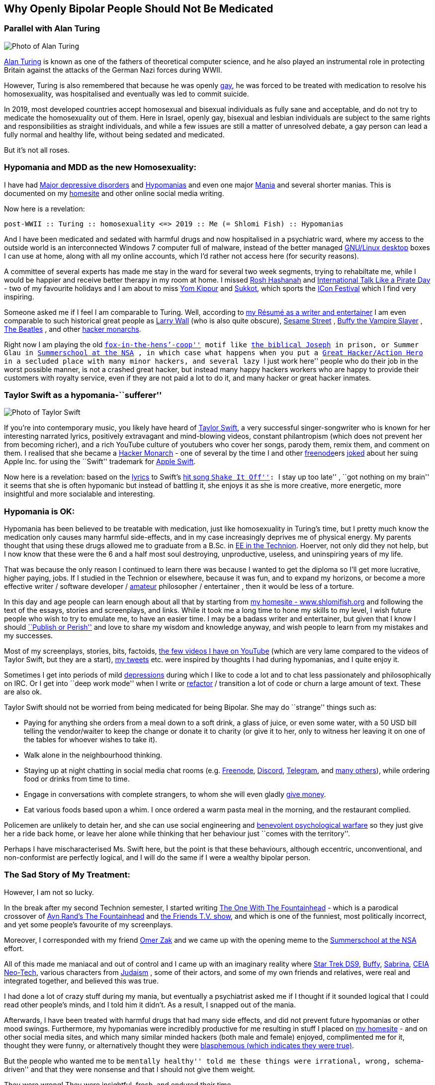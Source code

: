 == Why Openly Bipolar People Should Not Be Medicated

=== Parallel with Alan Turing

image::./alan_turing.webp[Photo of Alan Turing]

https://en.wikipedia.org/wiki/Alan_Turing[Alan Turing] is known as one
of the fathers of theoretical computer science, and he also played an
instrumental role in protecting Britain against the attacks of the
German Nazi forces during WWII.

However, Turing is also remembered that because he was openly
https://en.wikipedia.org/wiki/Homosexuality[gay], he was forced to be
treated with medication to resolve his homosexuality, was hospitalised
and eventually was led to commit suicide.

In 2019, most developed countries accept homosexual and bisexual
individuals as fully sane and acceptable, and do not try to medicate the
homosexuality out of them. Here in Israel, openly gay, bisexual and
lesbian individuals are subject to the same rights and responsibilities
as straight individuals, and while a few issues are still a matter of
unresolved debate, a gay person can lead a fully normal and healthy
life, without being sedated and medicated.

But it’s not all roses.

=== Hypomania and MDD as the new Homosexuality:

I have had https://en.wikipedia.org/wiki/Major_depressive_disorder[Major
depressive disorders] and
https://en.wikipedia.org/wiki/Hypomania[Hypomanias] and even one major
https://en.wikipedia.org/wiki/Mania[Mania] and several shorter manias.
This is documented on my https://www.shlomifish.org/[homesite] and other
online social media writing.

Now here is a revelation:

....
post-WWII :: Turing :: homosexuality <=> 2019 :: Me (= Shlomi Fish) :: Hypomanias
....

And I have been medicated and sedated with harmful drugs and now
hospitalised in a psychiatric ward, where my access to the outside world
is an interconnected Windows 7 computer full of malware, instead of the
better managed https://en.wikipedia.org/wiki/Desktop_linux[GNU/Linux
desktop] boxes I can use at home, along with all my online accounts,
which I’d rather not access here (for security reasons).

A committee of several experts has made me stay in the ward for several
two week segments, trying to rehabiltate me, while I would be happier
and receive better therapy in my room at home. I missed
https://en.wikipedia.org/wiki/Rosh_Hashanah[Rosh Hashanah] and
https://en.wikipedia.org/wiki/International_Talk_Like_a_Pirate_Day[International
Talk Like a Pirate Day] - two of my favourite holidays and I am about to
miss https://en.wikipedia.org/wiki/Yom_Kippur[Yom Kippur] and
https://en.wikipedia.org/wiki/Sukkot[Sukkot], which sports the
http://2019.iconfestival.org.il/[ICon Festival] which I find very
inspiring.

Someone asked me if I feel I am comparable to Turing. Well, according to
https://www.shlomifish.org/me/resumes/Shlomi-Fish-Resume-as-Writer-Entertainer.html[my
Résumé as a writer and entertainer] I am even comparable to such
historical great people as
https://en.wikipedia.org/wiki/Larry_Wall[Larry Wall] (who is also quite
obscure), https://en.wikipedia.org/wiki/Sesame_Street[Sesame Street] ,
https://en.wikipedia.org/wiki/Buffy_the_Vampire_Slayer[Buffy the Vampire
Slayer] , https://en.wikipedia.org/wiki/The_Beatles[The Beatles] , and
other
https://www.shlomifish.org/philosophy/philosophy/putting-cards-on-the-table-2019-2020/#hacker-monarchs[hacker
monarchs].

Right now I am playing the old
https://www.shlomifish.org/philosophy/philosophy/putting-cards-on-the-table-2019-2020/#fox-in-the-hens-coop[``fox-in-the-hens’-coop'']
motif like https://en.wikipedia.org/wiki/Joseph_%28Genesis%29[the
biblical Joseph] in prison, or Summer Glau in
https://www.shlomifish.org/humour/Summerschool-at-the-NSA/[Summerschool
at the NSA] , in which case what happens when you put a
https://www.shlomifish.org/philosophy/philosophy/putting-cards-on-the-table-2019-2020/#great-hackers[Great
Hacker/Action Hero] in a secluded place with many minor hackers, and
several lazy ``I just work here'' people who do their job in the worst
possible manner, is not a crashed great hacker, but instead many happy
hackers workers who are happy to provide their customers with royalty
service, even if they are not paid a lot to do it, and many hacker or
great hacker inmates.

=== Taylor Swift as a hypomania-``sufferer''

image::./taylor_swift.webp[Photo of Taylor Swift]

If you’re into contemporary music, you likely have heard of
https://en.wikipedia.org/wiki/Taylor_Swift[Taylor Swift], a very
successful singer-songwriter who is known for her interesting narrated
lyrics, positively extravagant and mind-blowing videos, constant
philantropism (which does not prevent her from becoming richer), and a
rich YouTube culture of youtubers who cover her songs, parody them,
remix them, and comment on them. I realised that she became a
https://www.shlomifish.org/philosophy/philosophy/putting-cards-on-the-table-2019-2020/#hacker-monarchs[Hacker
Monarch] - one of several by the time I and other
https://freenode.net[freenode]ers
https://www.shlomifish.org/humour/fortunes/show.cgi?id=sharp-gnu--think-big[joked]
about her suing Apple Inc. for using the ``Swift'' trademark for
https://en.wikipedia.org/wiki/Swift_%40programming_language%41[Apple
Swift].

Now here is a revelation: based on the
https://duckduckgo.com/?q=lyrics+taylor+swift+shake+it+off[lyrics] to
Swift’s https://www.youtube.com/watch?v=nfWlot6h_JM[hit song ``Shake It
Off'']: ``I stay up too late'' , ``got nothing on my brain'' it seems
that she is often hypomanic but instead of battling it, she enjoys it as
she is more creative, more energetic, more insightful and more
socialable and interesting.

=== Hypomania is OK:

Hypomania has been believed to be treatable with medication, just like
homosexuality in Turing’s time, but I pretty much know the medication
only causes many harmful side-effects, and in my case increasingly
deprives me of physical energy. My parents thought that using these
drugs allowed me to graduate from a B.Sc. in
https://github.com/shlomif/my-real-person-fan-fiction#the-technion-vs-project-euler[EE
in the Technion]. Hoerver, not only did they not help, but I now know
that these were the 6 and a half most soul destroying, unproductive,
useless, and uninspiring years of my life.

That was because the only reason I continued to learn there was because
I wanted to get the diploma so I’ll get more lucrative, higher paying,
jobs. If I studied in the Technion or elsewhere, because it was fun, and
to expand my horizons, or become a more effective writer / software
developer /
https://www.shlomifish.org/humour/fortunes/show.cgi?id=paul-graham-what-ameteur-meant[amateur]
philosopher / entertainer , then it would be less of a torture.

In this day and age people can learn enough about all that by starting
from https://www.shlomifish.org/[my homesite - www.shlomifish.org] and
following the text of the essays, stories and screenplays, and links.
While it took me a long time to hone my skills to my level, I wish
future people who wish to try to emulate me, to have an easier time. I
may be a badass writer and entertainer, but given that I know I should
https://www.shlomifish.org/humour/bits/facts/NSA/[``Publish or Perish'']
and love to share my wisdom and knowledge anyway, and wish people to
learn from my mistakes and my successes.

Most of my screenplays, stories, bits, factoids,
https://www.youtube.com/user/ShlomiFish[the few videos I have on
YouTube] (which are very lame compared to the videos of Taylor Swift,
but they are a start), https://twitter.com/shlomif[my tweets] etc. were
inspired by thoughts I had during hypomanias, and I quite enjoy it.

Sometimes I get into periods of mild
https://en.wikipedia.org/wiki/Major_depressive_disorder[depressions]
during which I like to code a lot and to chat less passionately and
philosophically on IRC. Or I get into ``deep work mode'' when I write or
https://en.wikipedia.org/wiki/Code_refactoring[refactor] / transition a
lot of code or churn a large amount of text. These are also ok.

Taylor Swift should not be worried from being medicated for being
Bipolar. She may do ``strange'' things such as:

* Paying for anything she orders from a meal down to a soft drink, a
glass of juice, or even some water, with a 50 USD bill telling the
vendor/waiter to keep the change or donate it to charity (or give it to
her, only to witness her leaving it on one of the tables for whoever
wishes to take it).
* Walk alone in the neighbourhood thinking.
* Staying up at night chatting in social media chat rooms
(e.g. https://freenode.net[Freenode], https://discordapp.com[Discord],
https://telegram.org[Telegram], and
https://shlomifishswiki.branchable.com/How_Alternatives_Proliferate/[many
others]), while ordering food or drinks from time to time.
* Engage in conversations with complete strangers, to whom she will even
gladly https://twitter.com/shlomif/status/1175578541292957696[give
money].
* Eat various foods based upon a whim. I once ordered a warm pasta meal
in the morning, and the restaurant complied.

Policemen are unlikely to detain her, and she can use social engineering
and
https://www.shlomifish.org/philosophy/philosophy/putting-cards-on-the-table-2019-2020/#benevolent-psychological-warfare[benevolent
psychological warfare] so they just give her a ride back home, or leave
her alone while thinking that her behaviour just ``comes with the
territory''.

Perhaps I have mischaracterised Ms. Swift here, but the point is that
these behaviours, although eccentric, unconventional, and non-conformist
are perfectly logical, and I will do the same if I were a wealthy
bipolar person.

=== The Sad Story of My Treatment:

However, I am not so lucky.

In the break after my second Technion semester, I started writing
https://www.shlomifish.org/humour/TOneW-the-Fountainhead/[The One With
The Fountainhead] - which is a parodical crossover of
https://en.wikipedia.org/wiki/The_Fountainhead[Ayn Rand’s The
Fountainhead] and https://en.wikipedia.org/wiki/Friends[the Friends T.V.
show], and which is one of the funniest, most politically incorrect, and
yet some people’s favourite of my screenplays.

Moreover, I corresponded with my friend https://zak.co.il/[Omer Zak] and
we came up with the opening meme to the
https://www.shlomifish.org/philosophy/SummerNSA/[Summerschool at the
NSA] effort.

All of this made me maniacal and out of control and I came up with an
imaginary reality where
https://memory-alpha.fandom.com/wiki/Star_Trek:_Deep_Space_Nine[Star
Trek DS9],
https://en.wikipedia.org/wiki/Buffy_the_Vampire_Slayer[Buffy],
https://en.wikipedia.org/wiki/Sabrina_the_Teenage_Witch_%281996_TV_series%29[Sabrina],
https://en.wikipedia.org/wiki/Clarissa_Explains_It_All[CEIA]
https://rationalwiki.org/wiki/Neo-Tech[Neo-Tech], various characters
from https://en.wikipedia.org/wiki/Judaism[Judaism] , some of their
actors, and some of my own friends and relatives, were real and
integrated together, and believed this was true.

I had done a lot of crazy stuff during my mania, but eventually a
psychiatrist asked me if I thought if it sounded logical that I could
read other people’s minds, and I told him it didn’t. As a result, I
snapped out of the mania.

Afterwards, I have been treated with harmful drugs that had many side
effects, and did not prevent future hypomanias or other mood swings.
Furthermore, my hypomanias were incredibly productive for me resulting
in stuff I placed on https://www.shlomifish.org/[my homesite] - and on
other social media sites, and which many similar minded hackers (both
male and female) enjoyed, complimented me for it, thought they were
funny, or alternatively thought they were
http://shlomifishswiki.branchable.com/Encourage_criticism_and_try_to_get_offended/[blasphemous
(which indicates they were true)].

But the people who wanted me to be ``mentally healthy'' told me these
things were irrational, wrong, ``schema-driven'' and that they were
nonsense and that I should not give them weight.

They were wrong! They were insightful, fresh, and endured their time.

Now, while I have suffered from many harmful antipsychotics -
https://twitter.com/shc_mo/status/1180165973556506626[it may still be
fixed] but what if instead of these harmful legal drugs, I would have
been treated with good therapy, possibly
https://en.wikipedia.org/wiki/Cognitive_behavioral_therapy[Cognitive
behavioral therapy] or more preferably
https://www.shlomifish.org/philosophy/philosophy/putting-cards-on-the-table-2019-2020/#benevolent-psychological-warfare[Saladin-style
benevolent therapy].

How many potential Taylor Swifts were forced to be a ``Shlomi Fish''
like me, who despite all was very productive and insightful, or were
just hospitalised and sedated and fought against by mediocre minds, who
think conformism is mental health, while
https://www.shlomifish.org/philosophy/philosophy/putting-cards-on-the-table-2019-2020/[it
is the opposite]. Furthermore, conformism leads to Nazi-style
https://en.wikipedia.org/wiki/Superior_orders[``Superior orders'' / The
``Nuremberg defense''], including the ``I just work here''
https://www.joelonsoftware.com/2004/12/06/news-45/[small minded
attitude] which leads to sadism and vandalism and loss of lives and
property that took a lot of effort to construct by hard working,
enthusiastic individuals.

So I say: ``do what you want, not what you feel you must. The choice is
in your hands. Whatever you do, I’ll accept that.'' These words go back
at least to https://en.wikipedia.org/wiki/Moses[Moses], were
http://shlomifishswiki.branchable.com/Saladin_Style/[exemplified by
Saladin] and were extended and conveyed by greater and greater ``memes''
including https://www.youtube.com/watch?v=T7HiMv5jygk[Taylor Swift’s
``Shake it Off'' song] and the somewhat more established
https://www.youtube.com/watch?v=d2RZXeQc5HU[``Highway to Hell'' song by
AC/DC] (these are both links to two of my favourite covers of them).

=== A Million Psychiatrists can be wrong

Some people think that a million psychiatrists (and the mass media)
cannot be wrong, but they can. In other news, everyone
https://en.wikipedia.org/wiki/Flat_Earth[knows the Earth is flat], and
that the https://en.wikipedia.org/wiki/Galileo_Galilei[sun and all the
planets revolve around the Earth], and that
https://en.wikipedia.org/wiki/Charles_Darwin[all species of animals were
created about 6,000 years ago], and that
https://en.wikipedia.org/wiki/Bertrand_Russell[unmarried couples living
together and having premarital sex] is unethical and immoral. And,
naturally, homosexual individuals are a menace to society and must be
medicated and sedated.

=== Please don’t take anger the wrong way

My psychotherapist told me that anger and rage were typical of being
hypomanic. I feel that my rage, although criticised by other people,
does serve a useful and natural purpose.
